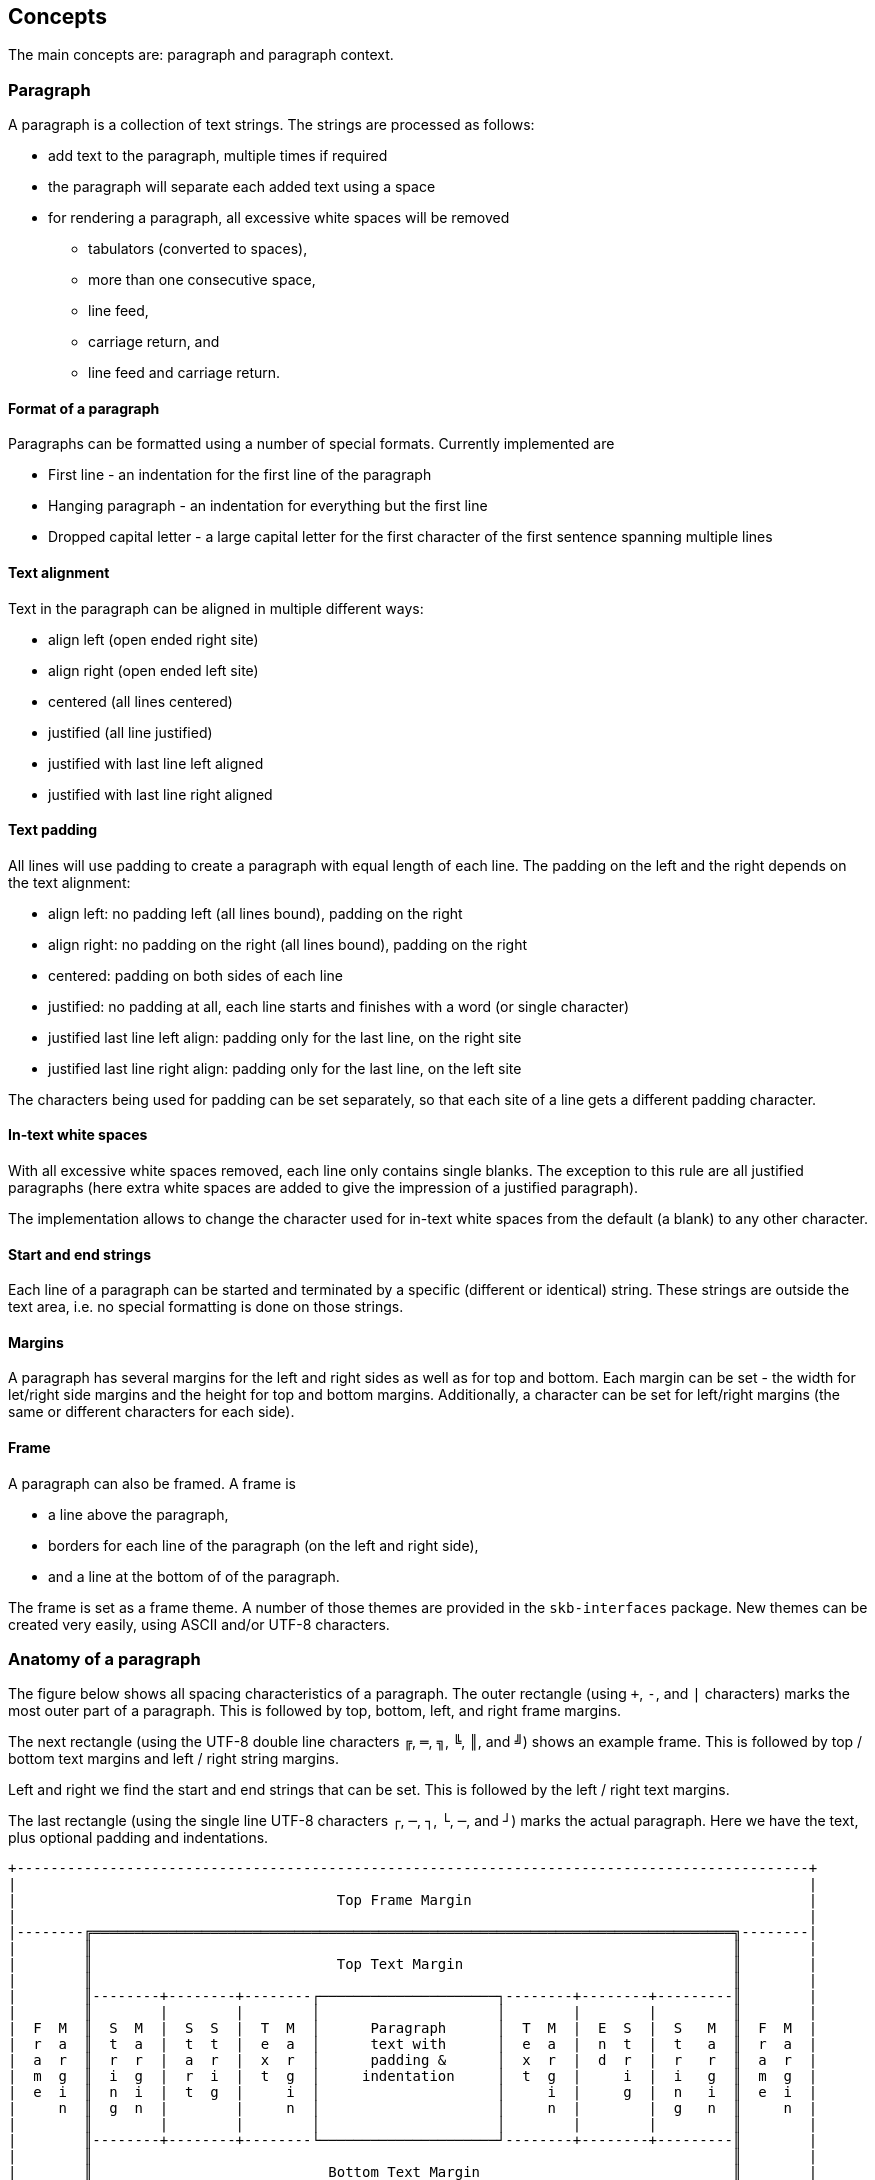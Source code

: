 == Concepts


The main concepts are: paragraph and paragraph context.

=== Paragraph

A paragraph is a collection of text strings.
The strings are processed as follows:

* add text to the paragraph, multiple times if required
* the paragraph will separate each added text using a space
* for rendering a paragraph, all excessive white spaces will be removed
  ** tabulators (converted to spaces),
  ** more than one consecutive space,
  ** line feed,
  ** carriage return, and
  ** line feed and carriage return.

==== Format of a paragraph

Paragraphs can be formatted using a number of special formats.
Currently implemented are

* First line - an indentation for the first line of the paragraph
* Hanging paragraph - an indentation for everything but the first line
* Dropped capital letter - a large capital letter for the first character of the first sentence spanning multiple lines


==== Text alignment

Text in the paragraph can be aligned in multiple different ways:

* align left (open ended right site)
* align right (open ended left site)
* centered (all lines centered)
* justified (all line justified)
* justified with last line left aligned
* justified with last line right aligned 


==== Text padding

All lines will use padding to create a paragraph with equal length of each line.
The padding on the left and the right depends on the text alignment:

- align left: no padding left (all lines bound), padding on the right
- align right: no padding on the right (all lines bound), padding on the right
- centered: padding on both sides of each line
- justified: no padding at all, each line starts and finishes with a word (or single character)
- justified last line left align: padding only for the last line, on the right site
- justified last line right align: padding only for the last line, on the left site

The characters being used for padding can be set separately, so that each site of a line gets a different padding character.


==== In-text white spaces

With all excessive white spaces removed, each line only contains single blanks.
The exception to this rule are all justified paragraphs (here extra white spaces are added to give the impression of a justified paragraph).

The implementation allows to change the character used for in-text white spaces from the default (a blank) to any other character.


==== Start and end strings

Each line of a paragraph can be started and terminated by a specific (different or identical) string.
These strings are outside the text area, i.e. no special formatting is done on those strings.


==== Margins

A paragraph has several margins for the left and right sides as well as for top and bottom.
Each margin can be set - the width for let/right side margins and the height for top and bottom margins.
Additionally, a character can be set for left/right margins (the same or different characters for each side).


==== Frame

A paragraph can also be framed. A frame is

* a line above the paragraph,
* borders for each line of the paragraph (on the left and right side),
* and a line at the bottom of of the paragraph.

The frame is set as a frame theme.
A number of those themes are provided in the `skb-interfaces` package.
New themes can be created very easily, using ASCII and/or UTF-8 characters.


=== Anatomy of a paragraph

The figure below shows all spacing characteristics of a paragraph.
The outer rectangle (using `+`, `-`, and `|` characters) marks the most outer part of a paragraph.
This is followed by top, bottom, left, and right frame margins.

The next rectangle (using the UTF-8 double line characters `╔`, `═`, `╗`, `╚`, `║`, and `╝`) shows an example frame.
This is followed by top / bottom text margins and left / right string margins.

Left and right we find the start and end strings that can be set. This is followed by the left / right text margins.

The last rectangle (using the single line UTF-8 characters `┌`, `─`, `┐`, `└`, `─`, and `┘`) marks the actual paragraph.
Here we have the text, plus optional padding and indentations.

----
+----------------------------------------------------------------------------------------------+
|                                                                                              |
|                                      Top Frame Margin                                        |
|                                                                                              |
|--------╔════════════════════════════════════════════════════════════════════════════╗--------|
|        ║                                                                            ║        |
|        ║                             Top Text Margin                                ║        |
|        ║                                                                            ║        |
|        ║--------+--------+--------┌─────────────────────┐--------+--------+---------║        |
|        ║        |        |        │                     │        |        |         ║        |
|  F  M  ║  S  M  |  S  S  |  T  M  │      Paragraph      │  T  M  |  E  S  |  S   M  ║  F  M  |
|  r  a  ║  t  a  |  t  t  |  e  a  │      text with      │  e  a  |  n  t  |  t   a  ║  r  a  |
|  a  r  ║  r  r  |  a  r  |  x  r  │      padding &      │  x  r  |  d  r  |  r   r  ║  a  r  |
|  m  g  ║  i  g  |  r  i  |  t  g  │     indentation     │  t  g  |     i  |  i   g  ║  m  g  |
|  e  i  ║  n  i  |  t  g  |     i  │                     │     i  |     g  |  n   i  ║  e  i  |
|     n  ║  g  n  |        |     n  │                     │     n  |        |  g   n  ║     n  |
|        ║        |        |        │                     │        |        |         ║        |
|        ║--------+--------+--------└─────────────────────┘--------+--------+---------║        |
|        ║                                                                            ║        |
|        ║                            Bottom Text Margin                              ║        |
|        ║                                                                            ║        |
|--------╚════════════════════════════════════════════════════════════════════════════╝--------|
|                                                                                              |
|                                     Bottom Frame Margin                                      |
|                                                                                              |
+----------------------------------------------------------------------------------------------+
----


=== Summary of configurable  characteristics

- text width (length of each text line)
- text alignment (for the whole paragraph): left, right, centered, justified (with additional options for last line)
- text format: first line, hanging, dropped capital letter
- frame: set a frame around the paragraph
- start / end string: define a start and/or end string for each line
- top and bottom margins above a frame (empty lines)
- margins on the left and right of a frame (number with character)
- margins between the frame and the start string (left) and end string and frame (right), using different length and character
- margins between start string and text (left), and text and end string (right), using different length and characters
- top and bottom margins for the text (including and string margin and string)
- character converters to convert characters before line generation, i.e. to generate text suitable for LaTeX or HTML


=== Paragraph Context

While the paragraph only maintains the text, the paragraph context maintains all configurable characteristics of the paragraph (see above).
The current implementation directly has

* paragraph alignment (default being justified, last line left)
* paragraph format (default being none)
* paragraph width (default being 80)
* an optional library for dropped capital letters (default being not set)
* an optional theme for a frame (default being not set)

The following characteristics are handled by special objects (one for each), which the context provides access to:

* indentations (for first line and hanging paragraph)
* all margins
* all characters
* all strings

Additionally, the context provides a number of helper methods for rendering

* different calculations for width, starting with simple text width and finishing with an all inclusive width
* convenience methods to jointly set margins and characters, for the same left/right or top/bottom pairs

The paragraph can be initialized with a given context or plain, in which case it will create its own context object.
Any future characteristics will be added to the paragraph context


=== Paragraph Renderer

The actual rendering of a paragraph is realized by special render objects (i.e. it's not done in the paragraph or its context).
A paragraph can be rendered in two different ways:

. call the provided render methods on the paragraph object itself
. use a specialized render object

No changes are made to the paragraph text or any context settings by any render operation.
All required text being processed and calculations being made will happen inside the renderer.

The render methods on the paragraph allow to render it (a) to the width set in the context or (b) to an overall required width.
The first option is the most simple one: fill paragraph with text, set width on context, render.
The second option can be used by other applications, for instance a table, to get a paragraph of required width.

For any other render operations use the provided standard renderer or create your own render object.
The default renderer does currently provide render methods to different width with calculations provided by the context.

Note: coming soon: 
It also provides render methods that use their own context (i.e. ignore the context set in the paragraph).
This allows for extremely flexibility in using the paragraph in many different scenarios.

